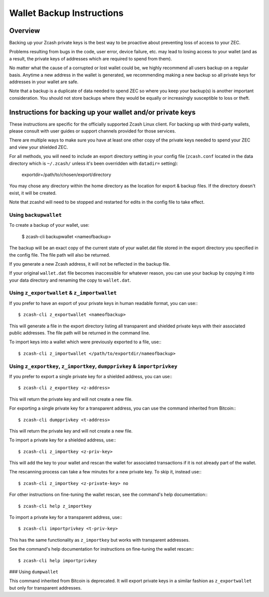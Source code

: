 Wallet Backup Instructions
==========================

Overview
--------

Backing up your Zcash private keys is the best way to be proactive about preventing loss of access to your ZEC.

Problems resulting from bugs in the code, user error, device failure, etc. may lead to losing access to your wallet (and as a result, the private keys of addresses which are required to spend from them).

No matter what the cause of a corrupted or lost wallet could be, we highly recommend all users backup on a regular basis. Anytime a new address in the wallet is generated, we recommending making a new backup so all private keys for addresses in your wallet are safe.

Note that a backup is a duplicate of data needed to spend ZEC so where you keep your backup(s) is another important consideration. You should not store backups where they would be equally or increasingly susceptible to loss or theft. 

Instructions for backing up your wallet and/or private keys
-----------------------------------------------------------

These instructions are specific for the officially supported Zcash Linux client. For backing up with third-party wallets, please consult with user guides or support channels provided for those services.

There are multiple ways to make sure you have at least one other copy of the private keys needed to spend your ZEC and view your shielded ZEC.

For all methods, you will need to include an export directory setting in your config file (``zcash.conf`` located in the data directory which is ``~/.zcash/`` unless it's been overridden with ``datadir=`` setting):

  exportdir=/path/to/chosen/export/directory

You may chose any directory within the home directory as the location for export & backup files. If the directory doesn't exist, it will be created.

Note that zcashd will need to be stopped and restarted for edits in the config file to take effect. 

Using ``backupwallet``
~~~~~~~~~~~~~~~~~~~~~~

To create a backup of your wallet, use:
   
  $ zcash-cli backupwallet <nameofbackup>

The backup will be an exact copy of the current state of your wallet.dat file stored in the export directory you specified in the config file. The file path will also be returned.

If you generate a new Zcash address, it will not be reflected in the backup file.

If your original ``wallet.dat`` file becomes inaccessible for whatever reason, you can use your backup by copying it into your data directory and renaming the copy to ``wallet.dat``.

Using ``z_exportwallet`` & ``z_importwallet``
~~~~~~~~~~~~~~~~~~~~~~~~~~~~~~~~~~~~~~~~~~~~~

If you prefer to have an export of your private keys in human readable format, you can use:::
   
  $ zcash-cli z_exportwallet <nameofbackup>

This will generate a file in the export directory listing all transparent and shielded private keys with their associated public addresses. The file path will be returned in the command line.

To import keys into a wallet which were previously exported to a file, use:::

  $ zcash-cli z_importwallet </path/to/exportdir/nameofbackup>

Using ``z_exportkey``, ``z_importkey``, ``dumpprivkey`` & ``importprivkey``
~~~~~~~~~~~~~~~~~~~~~~~~~~~~~~~~~~~~~~~~~~~~~~~~~~~~~~~~~~~~~~~~~~~~~~~~~~~

If you prefer to export a single private key for a shielded address, you can use:::
   
  $ zcash-cli z_exportkey <z-address>

This will return the private key and will not create a new file.

For exporting a single private key for a transparent address, you can use the command inherited from Bitcoin:::

  $ zcash-cli dumpprivkey <t-address>

This will return the private key and will not create a new file.

To import a private key for a shielded address, use:::

  $ zcash-cli z_importkey <z-priv-key>

This will add the key to your wallet and rescan the wallet for associated transactions if it is not already part of the wallet.

The rescanning process can take a few minutes for a new private key. To skip it, instead use:::

  $ zcash-cli z_importkey <z-private-key> no

For other instructions on fine-tuning the wallet rescan, see the command's help documentation:::

  $ zcash-cli help z_importkey

To import a private key for a transparent address, use:::

  $ zcash-cli importprivkey <t-priv-key>

This has the same functionality as ``z_importkey`` but works with transparent addresses.

See the command's help documentation for instructions on fine-tuning the wallet rescan:::

  $ zcash-cli help importprivkey

### Using ``dumpwallet``

This command inherited from Bitcoin is deprecated. It will export private keys in a similar fashion as ``z_exportwallet`` but only for transparent addresses.
